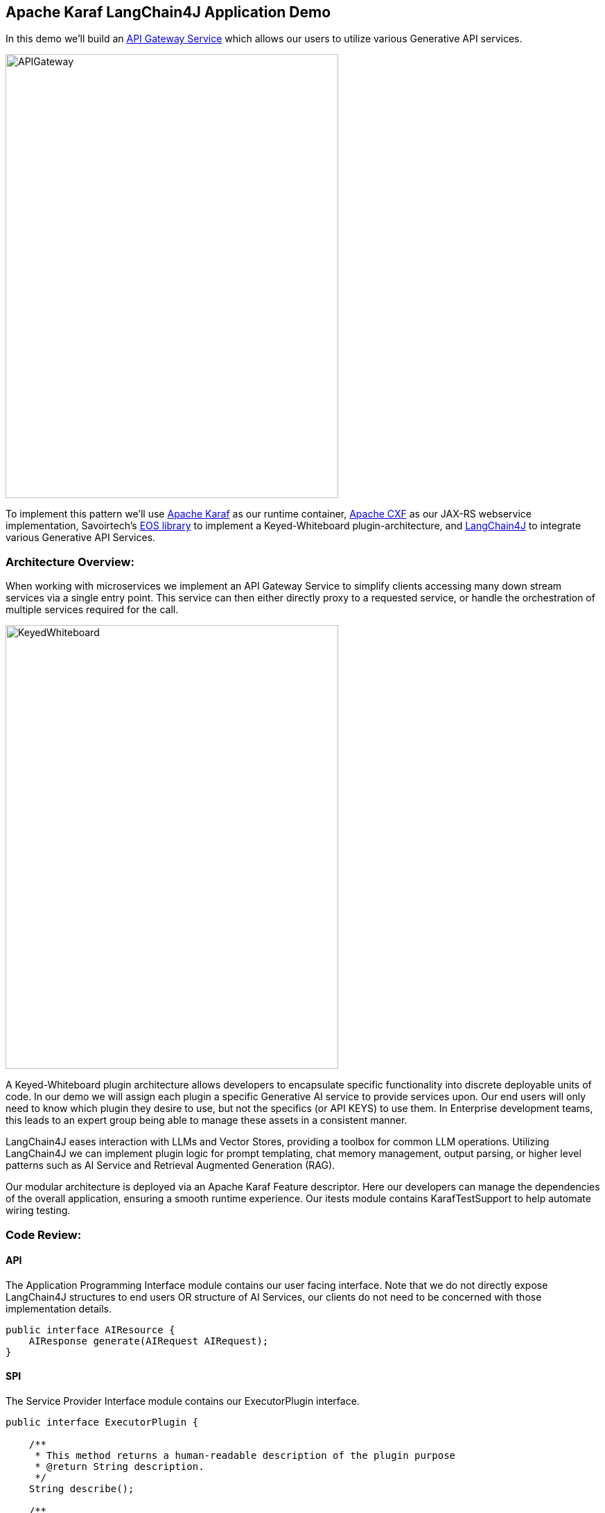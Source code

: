 
== Apache Karaf LangChain4J Application Demo

In this demo we'll build an https://microservices.io/patterns/apigateway.html[API Gateway Service] which allows our users to utilize various Generative API services.

image::./assets/images/APIGateway.png[alt=APIGateway,width=480,height=640,align="center"]

To implement this pattern we'll use https://karaf.apache.org/[Apache Karaf] as our runtime container, https://cxf.apache.org/[Apache CXF] as our JAX-RS webservice implementation, Savoirtech's https://github.com/savoirtech/eos[EOS library] to implement a Keyed-Whiteboard plugin-architecture, and https://docs.langchain4j.dev/[LangChain4J] to integrate various Generative API Services.

=== Architecture Overview:

When working with microservices we implement an API Gateway Service to simplify clients accessing many down stream services via a single entry point. This service can then either directly proxy to a requested service, or handle the orchestration of multiple services required for the call.

image::./assets/images/KeyedWhiteboard.png[alt=KeyedWhiteboard,width=480,height=640,align="center"]

A Keyed-Whiteboard plugin architecture allows developers to encapsulate specific functionality into discrete deployable units of code. In our demo we will assign each plugin a specific Generative AI service to provide services upon. Our end users will only need to know which plugin they desire to use, but not the specifics (or API KEYS) to use them. In Enterprise development teams, this leads to an expert group being able to manage these assets in a consistent manner.

LangChain4J eases interaction with LLMs and Vector Stores, providing a toolbox for common LLM operations. Utilizing LangChain4J we can implement plugin logic for prompt templating, chat memory management, output parsing, or higher level patterns such as AI Service and Retrieval Augmented Generation (RAG).

Our modular architecture is deployed via an Apache Karaf Feature descriptor. Here our developers can manage the dependencies of the overall application, ensuring a smooth runtime experience. Our itests module contains KarafTestSupport to help automate wiring testing.

=== Code Review:

==== API

The Application Programming Interface module contains our user facing interface. Note that we do not directly expose LangChain4J structures to end users OR structure of AI Services, our clients do not need to be concerned with those implementation details.

[,java,linenum]
----
public interface AIResource {
    AIResponse generate(AIRequest AIRequest);
}
----

==== SPI

The Service Provider Interface module contains our ExecutorPlugin interface.

[,java,linenum]
----
public interface ExecutorPlugin {

    /**
     * This method returns a human-readable description of the plugin purpose
     * @return String description.
     */
    String describe();

    /**
     * This method takes in a text prompt, and returns generated text.
     * @param prompt submission.
     * @return generated text
     */
    String generate(String prompt);
}
----

==== Plugins

A demo plugin has been created to show how the ExecutorPlugin SPI may be implemented. A second plugin was created to show how a simple prompt workflow can be implemented with OpenAI.

===== Demo Plugin:

[,java,linenum]
----
public class DemoPlugin implements ExecutorPlugin {

    public DemoPlugin() {
        //
    }

    @Override
    public String describe() {
        return "This is a demo plugin.";
    }

    @Override
    public String generate(String prompt) {
        return "Sample generate for prompt: " + prompt;
    }
}
----

===== OpenAiChatSimplePrompt Plugin:

[,java,linenum]
----
public class OpenAiChatSimplePrompt implements ExecutorPlugin {

    ChatLanguageModel model;

    public OpenAiChatSimplePrompt() {
        model = OpenAiChatModel.withApiKey("demo");
    }

    @Override
    public String describe() {
        return "This is an OpenAi Chat Simple Prompt plugin.";
    }

    @Override
    public String generate(String prompt) {
        return model.generate(prompt);
    }
}
----

==== Impl

At the core of our service we implement generic workflows using our defined plugin. Our service will query a local knowledge base to find registered plugin, if it does not exist a suitable error is may be thrown.

[,java,linenum]
----
public AIResponse generate(AIRequest AIRequest) {
    LOGGER.info("Got request: {}, {}, {}", AIRequest.getId(), AIRequest.getPlugin(), AIRequest.getPrompt());
    try {
        ExecutorPlugin executorPlugin = knowledgeBase.getPlugin(AIRequest.getPlugin());
        return new AIResponse(executorPlugin.generate(AIRequest.getPrompt()));
    } catch (Exception exception) {
        LOGGER.error("Unknown plugin");
    }
    return null;
 }
----

=== Demo Setup:

Set JAVA_HOME and MAVEN_HOME, adding them to the system PATH.

For our demo, we'll use Java 17.

Download Apache Karaf 4.4.6, extract the kit, and start the runtime from the bin folder.

To build the demo, run the following command:
[,bash,linenum]
----
mvn clean install
----

This will result in a reactor summary similar to below:

[,bash,linenum]
----
[INFO] ------------------------------------------------------------------------
[INFO] Reactor Summary for Apache-Karaf-LangChain4J-AI-DEMO 1.0.0-SNAPSHOT:
[INFO]
[INFO] Apache-Karaf-LangChain4J-AI-DEMO ................... SUCCESS [  0.156 s]
[INFO] Apache-Karaf-LangChain4J-AI-DEMO :: api ............ SUCCESS [  0.937 s]
[INFO] Apache-Karaf-LangChain4J-AI-DEMO :: spi ............ SUCCESS [  0.151 s]
[INFO] Apache-Karaf-LangChain4J-AI-DEMO :: plugins ........ SUCCESS [  6.403 s]
[INFO] Apache-Karaf-LangChain4J-AI-DEMO :: impl ........... SUCCESS [  0.217 s]
[INFO] Apache-Karaf-LangChain4J-AI-DEMO :: karaf-features-file SUCCESS [  0.051 s]
[INFO] Apache-Karaf-LangChain4J-AI-DEMO :: karaf-feature-project-itests SUCCESS [ 36.615 s]
[INFO] ------------------------------------------------------------------------
[INFO] BUILD SUCCESS
[INFO] ------------------------------------------------------------------------
[INFO] Total time:  44.917 s
[INFO] Finished at: 2024-09-01T15:36:23-02:30
[INFO] ------------------------------------------------------------------------
----

=== Installation:
[,bash,linenum]
----
feature:repo-add mvn:com.savoir/application-features-file/1.0.0-SNAPSHOT/xml/features
feature:install application-all-demo
----

=== Verify Installation:

[,bash,linenum]
----
karaf@root()> list
START LEVEL 100 , List Threshold: 50
 ID │ State  │ Lvl │ Version        │ Name
────┼────────┼─────┼────────────────┼────────────────────────────────────────────────────────────────────────────────────
 33 │ Active │  80 │ 4.4.6          │ Apache Karaf :: OSGi Services :: Event
106 │ Active │  85 │ 1.0.0.SNAPSHOT │ Apache-Karaf-LangChain4J-AI-DEMO :: api
107 │ Active │  85 │ 1.0.0.SNAPSHOT │ Apache-Karaf-LangChain4J-AI-DEMO :: impl
108 │ Active │  85 │ 1.0.0.SNAPSHOT │ Apache-Karaf-LangChain4J-AI-DEMO :: plugins
109 │ Active │  85 │ 1.0.0.SNAPSHOT │ Apache-Karaf-LangChain4J-AI-DEMO :: spi
110 │ Active │  80 │ 2.10.1         │ Gson
111 │ Active │  80 │ 18.0.0         │ Guava: Google Core Libraries for Java
112 │ Active │  80 │ 1.1.0          │ SavoirTech :: Eos :: Core
120 │ Active │  80 │ 3.4.0          │ Apache Commons Lang
128 │ Active │  80 │ 0              │ wrap_file__Users_jgoodyear_.m2_repository_com_knuddels_jtokkit_1.1.0_jtokkit-1.1.0.jar
karaf@root()>
----

==== Verify webservice available:

[,bash,linenum]
----
http://localhost:8181/cxf/
----

=== Test our webservice:

Our first test will be to verify that our demo plugin is wired, and responds to the request.

[,bash,linenum]
----
curl --location --request POST 'http://0.0.0.0:8181/cxf/ai' \
--header 'Content-Type: application/json' \
--data-raw '
{
  "id": 1234567890,
  "plugin": "demo",
  "prompt": "test"
}'
----

[,bash,linenum]
----
{"response":"Sample generate for prompt: test"}
----

Next we will send a request to the openAiChatSimplePrompt plugin.

[,bash,linenum]
----
curl --location --request POST 'http://0.0.0.0:8181/cxf/ai' \
--header 'Content-Type: application/json' \
--data-raw '
{
  "id": 1234567890,
  "plugin": "openAiChatSimplePrompt",
  "prompt": "Tell a joke about Java."
}'
----

[,bash,linenum]
----
{"response":"Why did the Java developer go broke?\n\nBecause he couldn't C# his way out of a for loop!"}
----

== About the Authors

link:https://github.com/savoirtech/blogs/blob/main/authors/JamieGoodyear.md[Jamie Goodyear]

== Reaching Out

Please do not hesitate to reach out with questions and comments, here on the Blog, or through the Savoir Technologies website at https://www.savoirtech.com.

== With Thanks

Thank you to the Apache Karaf, and LangChain4J communities.

(c) 2024 Savoir Technologies
